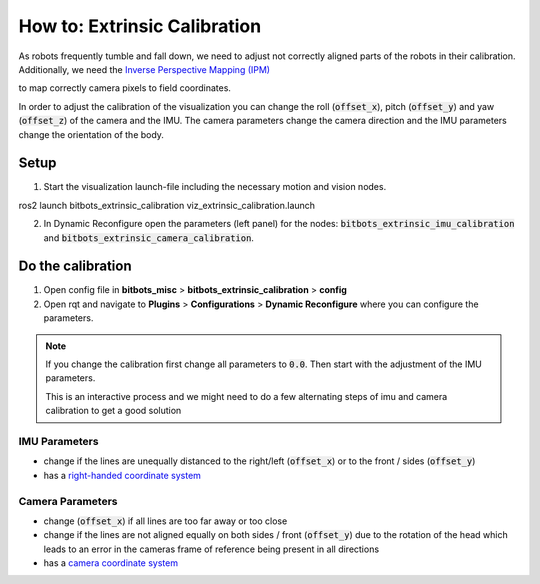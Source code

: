 =============================
How to: Extrinsic Calibration
=============================
| As robots frequently tumble and fall down, we need to adjust not correctly aligned parts of the robots in their calibration.
| Additionally, we need the `Inverse Perspective Mapping (IPM) <https://ipm-docs.readthedocs.io/en/latest/>`_
to map correctly camera pixels to field coordinates.

In order to adjust the calibration of the visualization you can change the roll (:code:`offset_x`), pitch (:code:`offset_y`) and yaw (:code:`offset_z`) of the camera and the IMU.
The camera parameters change the camera direction and the IMU parameters change the orientation of the body.

Setup
=====

1. Start the visualization launch-file including the necessary motion and vision nodes.

.. code-block:: bash
ros2 launch bitbots_extrinsic_calibration viz_extrinsic_calibration.launch

2. In Dynamic Reconfigure open the parameters (left panel) for the nodes: :code:`bitbots_extrinsic_imu_calibration` and :code:`bitbots_extrinsic_camera_calibration`.


Do the calibration
==================

1. Open config file in **bitbots_misc** > **bitbots_extrinsic_calibration** > **config**

2. Open rqt and navigate to **Plugins** > **Configurations** > **Dynamic Reconfigure** where you can configure the parameters.

.. note::
  If you change the calibration first change all parameters to :code:`0.0`.
  Then start with the adjustment of the IMU parameters.

  This is an interactive process and we might need to do a few alternating steps of imu and camera calibration to get a good solution

IMU Parameters
--------------

* change if the lines are unequally distanced to the right/left (:code:`offset_x`) or to the front / sides (:code:`offset_y`)
* has a `right-handed coordinate system <https://www.ros.org/reps/rep-0103.html#coordinate-frame-conventions>`_

.. image:: extrinsic_calibration/right_handed_coordinate_system.png
   :width: 300

Camera Parameters
-----------------

* change (:code:`offset_x`) if all lines are too far away or too close
* change if the lines are not aligned equally on both sides / front (:code:`offset_y`) due to the rotation of the head which leads to an error in the cameras frame of reference being present in all directions
* has a `camera coordinate system <https://www.ros.org/reps/rep-0103.html#suffix-frames>`_

.. image:: extrinsic_calibration/camera_coordinate_system.png
